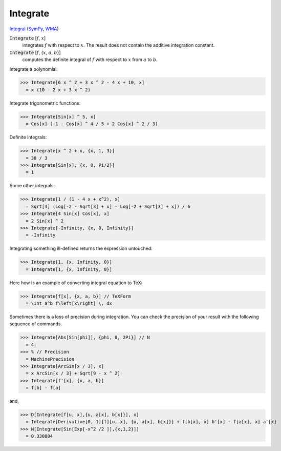 Integrate
=========

`Integral <https://en.wikipedia.org/wiki/Integral>`_ (`SymPy <https://docs.sympy.org/latest/modules/integrals/integrals.html>`_, `WMA <https://reference.wolfram.com/language/ref/Integrate.html>`_)


:code:`Integrate` [:math:`f`, :math:`x`]
    integrates :math:`f` with respect to :math:`x`. The result does not contain the additive integration constant.

:code:`Integrate` [:math:`f`, {:math:`x`, :math:`a`, :math:`b`}]
    computes the definite integral of :math:`f` with respect to :math:`x` from :math:`a` to :math:`b`.





Integrate a polynomial:

>>> Integrate[6 x ^ 2 + 3 x ^ 2 - 4 x + 10, x]
  = x (10 - 2 x + 3 x ^ 2)

Integrate trigonometric functions:

>>> Integrate[Sin[x] ^ 5, x]
  = Cos[x] (-1 - Cos[x] ^ 4 / 5 + 2 Cos[x] ^ 2 / 3)

Definite integrals:

>>> Integrate[x ^ 2 + x, {x, 1, 3}]
  = 38 / 3
>>> Integrate[Sin[x], {x, 0, Pi/2}]
  = 1

Some other integrals:

>>> Integrate[1 / (1 - 4 x + x^2), x]
  = Sqrt[3] (Log[-2 - Sqrt[3] + x] - Log[-2 + Sqrt[3] + x]) / 6
>>> Integrate[4 Sin[x] Cos[x], x]
  = 2 Sin[x] ^ 2
>>> Integrate[-Infinity, {x, 0, Infinity}]
  = -Infinity

Integrating something ill-defined returns the expression untouched:

>>> Integrate[1, {x, Infinity, 0}]
  = Integrate[1, {x, Infinity, 0}]

Here how is an example of converting integral equation to TeX:

>>> Integrate[f[x], {x, a, b}] // TeXForm
  = \int_a^b f\left[x\right] \, dx

Sometimes there is a loss of precision during integration.
You can check the precision of your result with the following sequence of commands.

>>> Integrate[Abs[Sin[phi]], {phi, 0, 2Pi}] // N
  = 4.
>>> % // Precision
  = MachinePrecision
>>> Integrate[ArcSin[x / 3], x]
  = x ArcSin[x / 3] + Sqrt[9 - x ^ 2]
>>> Integrate[f'[x], {x, a, b}]
  = f[b] - f[a]

and,

>>> D[Integrate[f[u, x],{u, a[x], b[x]}], x]
  = Integrate[Derivative[0, 1][f][u, x], {u, a[x], b[x]}] + f[b[x], x] b'[x] - f[a[x], x] a'[x]
>>> N[Integrate[Sin[Exp[-x^2 /2 ]],{x,1,2}]]
  = 0.330804
